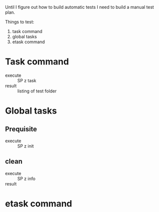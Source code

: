 
Until I figure out how to build automatic tests I need to build a manual test plan.

Things to test:
1. task command
2. global tasks
3. etask command


* Task command

- execute :: SP z task
- result :: listing of test folder


* Global tasks


** Prequisite

- execute :: SP z init

** clean

- execute :: SP z info
- result ::


* etask command
